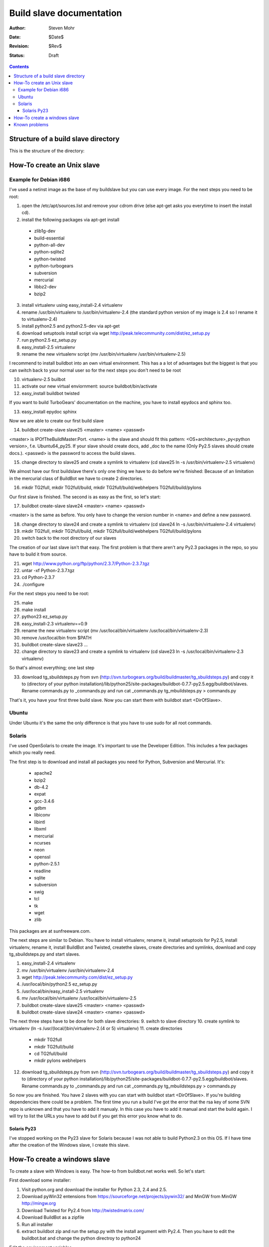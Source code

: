 ====================================
Build slave documentation
====================================

:Author: Steven Mohr
:Date: $Date$
:Revision: $Rev$
:Status: Draft

.. contents::

Structure of a build slave directory
-------------------------------------
This is the structure of the directory:

.. image:: TG-Buildslave_dirstruct.png
   :scale: 50


How-To create an Unix slave
-----------------------------

Example for Debian i686
+++++++++++++++++++++++++

I've used a netinst image as the base of my buildslave but you can use every image.
For the next steps you need to be root:

1. open the /etc/apt/sources.list and remove your cdrom drive (else apt-get asks you everytime to insert the install cd).
2. install the following packages via apt-get install

  - zlib1g-dev
  - build-essential
  - python-all-dev
  - python-sqlite2
  - python-twisted
  - python-turbogears
  - subversion
  - mercurial
  - libbz2-dev
  - bzip2

3. install virtualenv using easy_install-2.4 virtualenv
4. rename /usr/bin/virtualenv to /usr/bin/virtualenv-2.4 (the standard python version of my image is 2.4 so I rename it to virtualenv-2.4)
5. install python2.5 and python2.5-dev via apt-get
6. download setuptools install script via wget http://peak.telecommunity.com/dist/ez_setup.py
7. run python2.5 ez_setup.py
8. easy_install-2.5 virtualenv
9. rename the new virtualenv script (mv /usr/bin/virtualenv /usr/bin/virtualenv-2.5)


I recommend to install buildbot into an own virtual environment. This has a a lot of advantages but the biggest is that you can switch back to your normal user so
for the next steps you don't need to be root

10. virtualenv-2.5 builbot
11. activate our new virtual enviornment: source buildbot/bin/activate
12. easy_install buildbot twisted

If you want to build TurboGears' documentation on the machine, you have to install epydocs and sphinx too.

13. easy_install epydoc sphinx

Now we are able to create our first build slave

14. buildbot create-slave slave25 <master> <name> <passwd>


<master> is IPOfTheBuildMaster:Port. <name> is the slave and should fit this pattern: <OS+architecture>_py<python version>, f.e. Ubuntu64_py25. If your slave should
create docs, add _doc to the name (Only Py2.5 slaves should create docs.). <passwd> is the password to access the build slaves.

15. change directory to slave25 and create a symlink to virtualenv (cd slave25 ln -s /usr/bin/virtualenv-2.5 virtualenv)


We almost have our first buildslave there's only one thing we have to do before we're finished: Because of an limitation in the mercurial class of BuildBot we have
to create 2 directories.


16. mkdir TG2full, mkdir TG2full/build, mkdir TG2full/build/webhelpers TG2full/build/pylons


Our first slave is finished. The second is as easy as the first, so let's start:

17. buildbot create-slave slave24 <master> <name> <passwd>


<master> is the same as before. You only have to change the version number in <name> and define a new password.


18. change directory to slave24 and create a symlink to virtualenv (cd slave24 ln -s /usr/bin/virtualenv-2.4 virtualenv)
19. mkdir TG2full, mkdir TG2full/build, mkdir TG2full/build/webhelpers TG2full/build/pylons
20. switch back to the root directory of our slaves


The creation of our last slave isn't that easy. The first problem is that there aren't any Py2.3 packages in the repo, so you have to build it from source.

21. wget http://www.python.org/ftp/python/2.3.7/Python-2.3.7.tgz
22. untar -xf Python-2.3.7.tgz
23. cd Python-2.3.7
24. ./configure

For the next steps you need to be root:


25. make
26. make install
27. python23 ez_setup.py
28. easy_install-2.3 virtualenv==0.9
29. rename the new virtualenv script (mv /usr/local/bin/virtualenv /usr/local/bin/virtualenv-2.3)
30. remove /usr/local/bin from $PATH
31. buildbot create-slave slave23 ...
32. change directory to slave23 and create a symlink to virtualenv (cd slave23 ln -s /usr/local/bin/virtualenv-2.3 virtualenv)

So that's almost everything; one last step

33. download tg_sbuildsteps.py from svn (http://svn.turbogears.org/build/buildmaster/tg_sbuildsteps.py) and copy it to 
    (directory of your python installation)/lib/python25/site-packages/buildbot-0.7.7-py2.5.egg/buildbot/slaves. 
    Rename commands.py to _commands.py and run cat _commands.py tg_mbuildsteps.py > commands.py
    

That's it, you have your first three build slave. Now you can start them with buildbot start <DirOfSlave>.


Ubuntu
+++++++

Under Ubuntu it's the same the only difference is that you have to use sudo for all root commands.

Solaris
+++++++++

I've used OpenSolaris to create the image. It's important to use the Developer Edition. This includes a few packages which you really need.

The first step is to download and install all packages you need for Python, Subversion and Mercurial. It's:

  - apache2
  - bzip2
  - db-4.2
  - expat
  - gcc-3.4.6
  - gdbm
  - libiconv
  - libintl
  - libxml
  - mercurial
  - ncurses
  - neon
  - openssl
  - python-2.5.1
  - readline
  - sqlite
  - subversion
  - swig
  - tcl
  - tk
  - wget
  - zlib
  

This packages are at sunfreeware.com.

The next steps are similar to Debian. You have to install virtualenv, rename it, install setuptools for Py2.5, install virtualenv, 
rename it, install BuildBot and Twisted, createthe slaves, create directories and symlinks, download and copy tg_sbuildsteps.py and start slaves.

1. easy_install-2.4 virtualenv
2. mv /usr/bin/virtualenv /usr/bin/virtualenv-2.4
3. wget http://peak.telecommunity.com/dist/ez_setup.py
4. /usr/local/bin/python2.5 ez_setup.py
5. /usr/local/bin/easy_install-2.5 virtualenv
6. mv /usr/local/bin/virtualenv /usr/local/bin/virtualenv-2.5
7. buildbot create-slave slave25 <master> <name> <passwd>
8. buildbot create-slave slave24 <master> <name> <passwd>


The next three steps have to be done for both slave directories:
9. switch to slave directory
10. create symlink to virtualenv (ln -s /usr/(local/)bin/virtualenv-2.(4 or 5) virtualenv)
11. create directories
  
  - mkdir TG2full 
  - mkdir TG2full/build
  - cd TG2full/build
  - mkdir pylons webhelpers

12. download tg_sbuildsteps.py from svn (http://svn.turbogears.org/build/buildmaster/tg_sbuildsteps.py) and copy it to 
    (directory of your python installation)/lib/python25/site-packages/buildbot-0.7.7-py2.5.egg/buildbot/slaves. 
    Rename commands.py to _commands.py and run cat _commands.py tg_mbuildsteps.py > commands.py
     

So now you are finished. You have 2 slaves with you can start with buildbot start <DirOfSlave>.
If you're building dependencies there could be a problem. The first time you run a build I've got the error that the rsa key of some SVN repo is unknown and that you
have to add it manualy. In this case you have to  add it manual and start the build again. I will try to list the URLs you have
to add but if you get this error you know what to do.

Solaris Py23
*************
I've stopped working on the Py23 slave for Solaris because I was not able to build Python2.3 on this OS. If I have time after the creation of the Windows slave, I create this slave.

How-To create a windows slave
------------------------------
To create a slave with Windows is easy. The how-to from buildbot.net works well. So let's start:

First download some installer:

1. Visit python.org and download the installer for Python 2.3, 2.4 and 2.5.
2. Download pyWin32 entensions from https://sourceforge.net/projects/pywin32/ and MinGW from MinGW http://mingw.org 
3. Download Twisted for Py2.4 from http://twistedmatrix.com/
4. Download BuildBot as a zipfile

5. Run all installer
6. extract buildbot zip and run the setup.py with the install argument with Py2.4.
   Then you have to edit the buildbot.bat and change the python directroy to python24
   
Edit the environment variables

7. add .py to PATHEXT
8. add the python24 and python24\scripts directory to PATH

Install easy_install and virtualenv

9. download eay_install from peak.telecommunity.com/dist/ez_setup.py
10. copy this script in all three python directories
11. open cmd and run this script with the different python versions
12. run easy_install virtualenv with the diffenrent python versions

Create the slaves

13. buildbot create-slave slave25 <master> <name> <passwd>
14. buildbot create-slave slave24 <master> <name> <passwd>
15. buildbot create-slave slave23 <master> <name> <passwd>

The creation of the slaves is similar to UNIX OS.

Then we have to create some files.
16. Like the symlinks on a unix-like OS, we need something comparable in Windows.
    We create a batch file with this content and the name virtualenv.bat in every slave directory:
    C:\python2[3,4,5]\scripts\virtualenv %*
17. download tg_sbuildsteps.py from svn (http://svn.turbogears.org/build/buildmaster/tg_sbuildsteps.py) and append its content
    to the commands.py in lib/python25/site-packages/buildbot-0.7.7-py2.5.egg/buildbot/slaves of your Python24 directory. 
    
    
Our last step is to create the directories for the Mercurial checkouts.
We need a TG2full\build\webhelpers and a TG2full\build\pylons directory in every slave directory.

Known problems
---------------
  - Buildbot needs a stable connection. It's not recommended to run a build slave with a WiFi connection. This will spam Buildbot's waterfall display with connect/disconnect messages.
   
